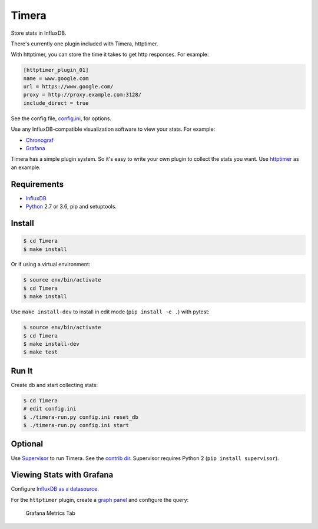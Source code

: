 Timera
======

Store stats in InfluxDB.

There's currently one plugin included with Timera, httptimer.

With httptimer, you can store the time it takes to get http responses. For example:

.. code-block:: ini

    [httptimer_plugin_01]
    name = www.google.com
    url = https://www.google.com/
    proxy = http://proxy.example.com:3128/
    include_direct = true

See the config file, `config.ini <https://github.com/natej/timera/blob/master/config.ini>`_, for options.

Use any InfluxDB-compatible visualization software to view your stats. For example:

- `Chronograf <https://portal.influxdata.com/downloads>`_
- `Grafana <http://docs.grafana.org/features/datasources/influxdb/>`_

Timera has a simple plugin system. So it's easy to write your own plugin to collect the stats you want.
Use `httptimer <https://github.com/natej/timera/blob/master/timera/plugins/httptimer/>`_  as an example.

Requirements
------------

- `InfluxDB <https://portal.influxdata.com/downloads>`_
- `Python <https://www.python.org/>`_ 2.7 or 3.6, pip and setuptools.

Install
-------

.. code-block:: bash

    $ cd Timera
    $ make install

Or if using a virtual environment:

.. code-block:: bash

    $ source env/bin/activate
    $ cd Timera
    $ make install

Use ``make install-dev`` to install in edit mode (``pip install -e .``) with pytest:

.. code-block:: bash

    $ source env/bin/activate
    $ cd Timera
    $ make install-dev
    $ make test

Run It
------

Create db and start collecting stats:

.. code-block:: bash

    $ cd Timera
    # edit config.ini
    $ ./timera-run.py config.ini reset_db
    $ ./timera-run.py config.ini start

Optional
--------

Use `Supervisor <https://github.com/Supervisor/supervisor>`_ to run Timera. See the
`contrib dir <https://github.com/natej/timera/blob/master/contrib/>`_. Supervisor requires
Python 2 (``pip install supervisor``).

Viewing Stats with Grafana
--------------------------

Configure `InfluxDB as a datasource <http://docs.grafana.org/features/datasources/influxdb/>`_.

For the ``httptimer`` plugin, create a `graph panel <http://docs.grafana.org/features/panels/graph/>`_ and
configure the query:

.. figure:: docs/img/plugin-httptimer-grafana-metrics-tab-1.png
   :scale: 50 %
   :alt: Grafana Metrics Tab

   Grafana Metrics Tab

